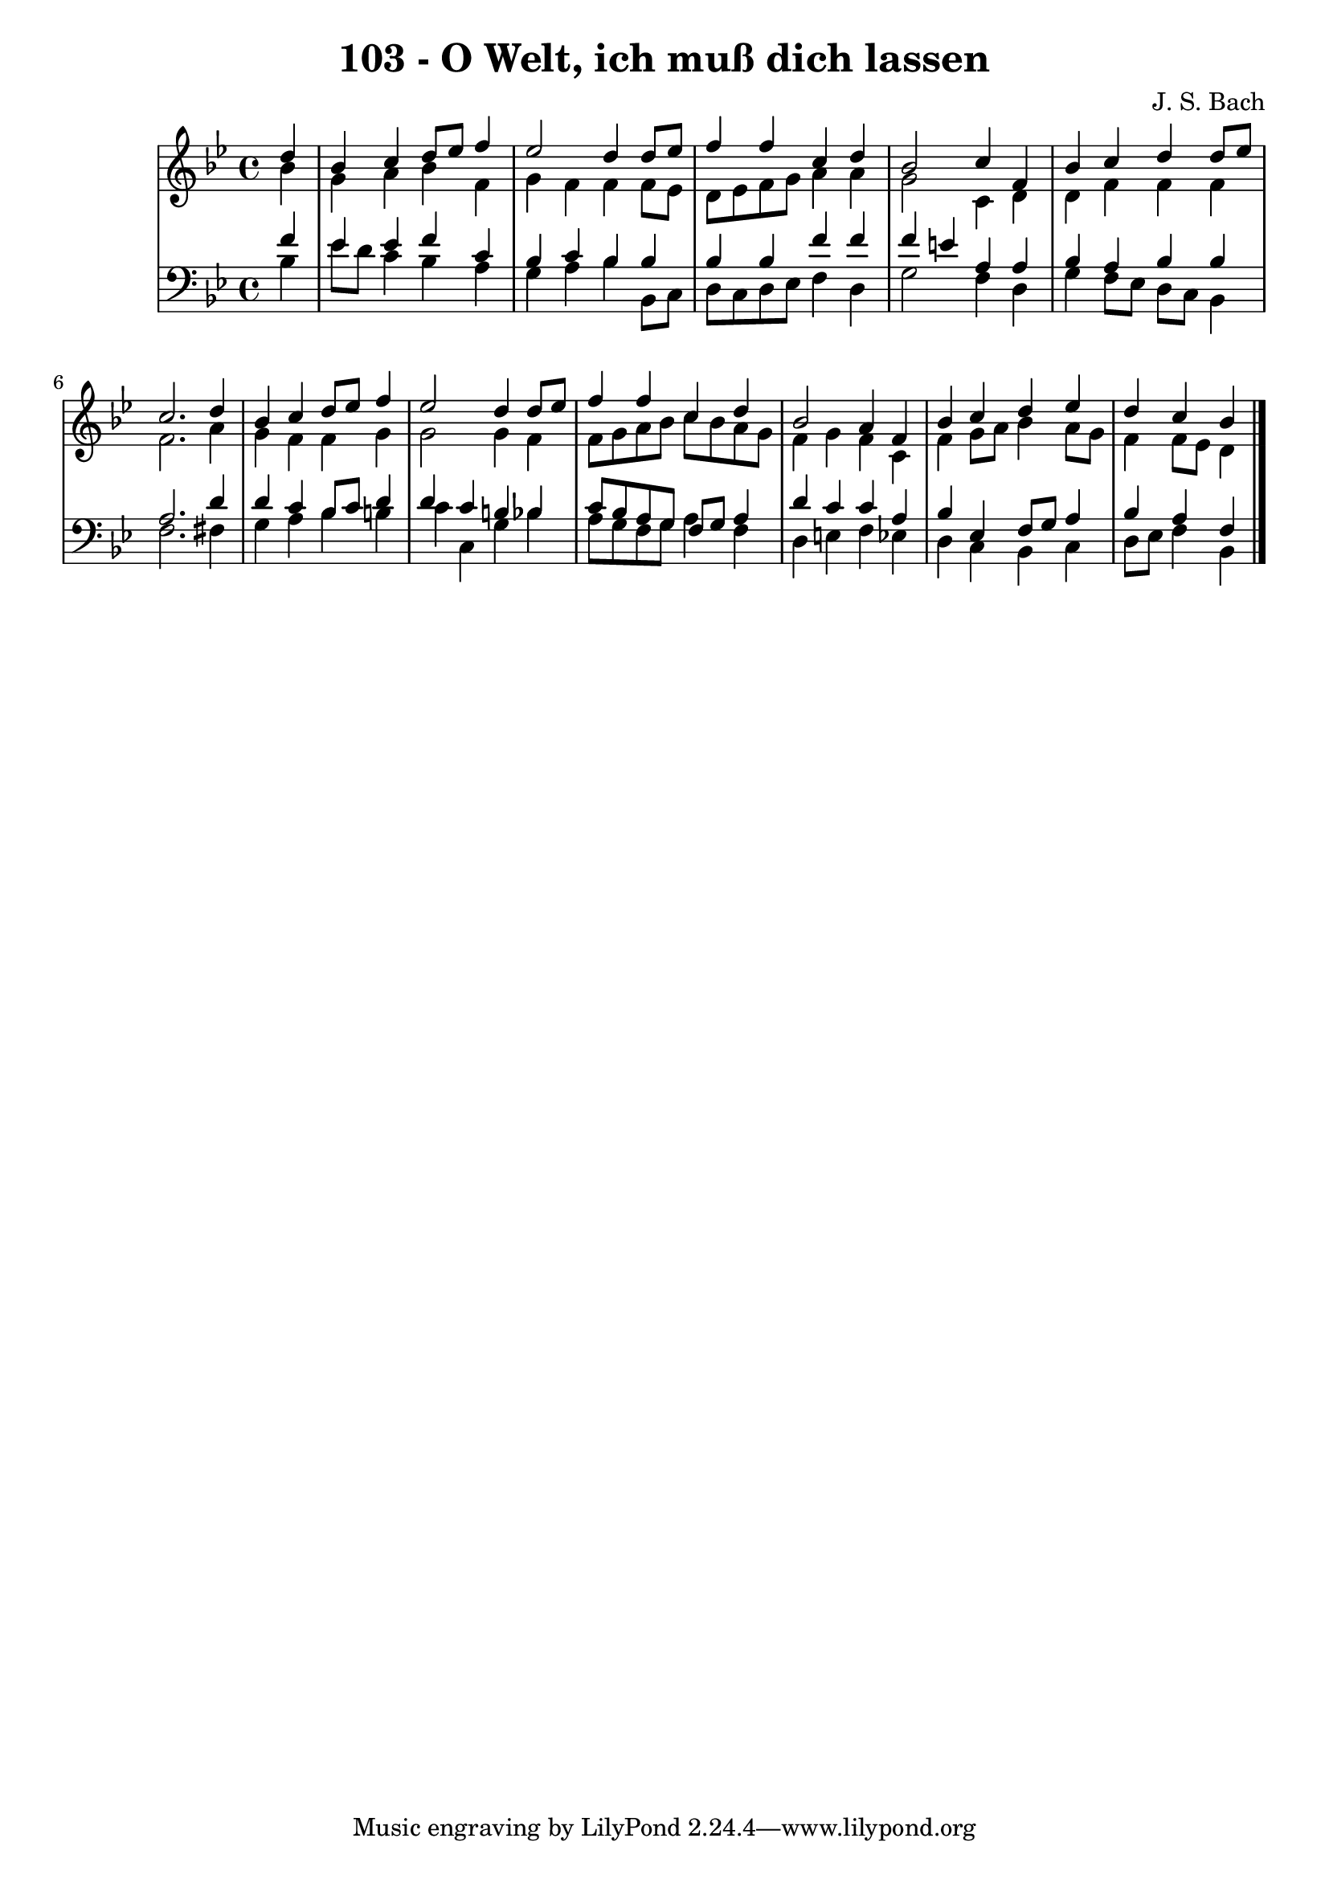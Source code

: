 \version "2.10.33"

\header {
  title = "103 - O Welt, ich muß dich lassen"
  composer = "J. S. Bach"
}


global = {
  \time 4/4
  \key bes \major
}


soprano = \relative c'' {
  \partial 4 d4 
    bes4 c4 d8 ees8 f4 
  ees2 d4 d8 ees8 
  f4 f4 c4 d4 
  bes2 c4 f,4 
  bes4 c4 d4 d8 ees8   %5
  c2. d4 
  bes4 c4 d8 ees8 f4 
  ees2 d4 d8 ees8 
  f4 f4 c4 d4 
  bes2 a4 f4   %10
  bes4 c4 d4 ees4 
  d4 c4 bes4 
}

alto = \relative c'' {
  \partial 4 bes4 
    g4 a4 bes4 f4 
  g4 f4 f4 f8 ees8 
  d8 ees8 f8 g8 a4 a4 
  g2 c,4 d4 
  d4 f4 f4 f4   %5
  f2. a4 
  g4 f4 f4 g4 
  g2 g4 f4 
  f8 g8 a8 bes8 c8 bes8 a8 g8 
  f4 g4 f4 c4   %10
  f4 g8 a8 bes4 a8 g8 
  f4 f8 ees8 d4 
}

tenor = \relative c' {
  \partial 4 f4 
    ees4 ees4 f4 c4 
  bes4 c4 bes4 bes4 
  bes4 bes4 f'4 f4 
  f4 e4 a,4 a4 
  bes4 a4 bes4 bes4   %5
  a2. d4 
  d4 c4 bes8 c8 d4 
  d4 c4 b4 bes4 
  c8 bes8 a8 g8 f8 g8 a4 
  d4 c4 c4 a4   %10
  bes4 ees,4 f8 g8 a4 
  bes4 a4 f4 
}

baixo = \relative c' {
  \partial 4 bes4 
    ees8 d8 c4 bes4 a4 
  g4 a4 bes4 bes,8 c8 
  d8 c8 d8 ees8 f4 d4 
  g2 f4 d4 
  g4 f8 ees8 d8 c8 bes4   %5
  f'2. fis4 
  g4 a4 bes4 b4 
  c4 c,4 g'4 bes4 
  a8 g8 f8 g8 a4 f4 
  d4 e4 f4 ees4   %10
  d4 c4 bes4 c4 
  d8 ees8 f4 bes,4 
}

\score {
  <<
    \new StaffGroup <<
      \override StaffGroup.SystemStartBracket #'style = #'line 
      \new Staff {
        <<
          \global
          \new Voice = "soprano" { \voiceOne \soprano }
          \new Voice = "alto" { \voiceTwo \alto }
        >>
      }
      \new Staff {
        <<
          \global
          \clef "bass"
          \new Voice = "tenor" {\voiceOne \tenor }
          \new Voice = "baixo" { \voiceTwo \baixo \bar "|."}
        >>
      }
    >>
  >>
  \layout {}
  \midi {}
}